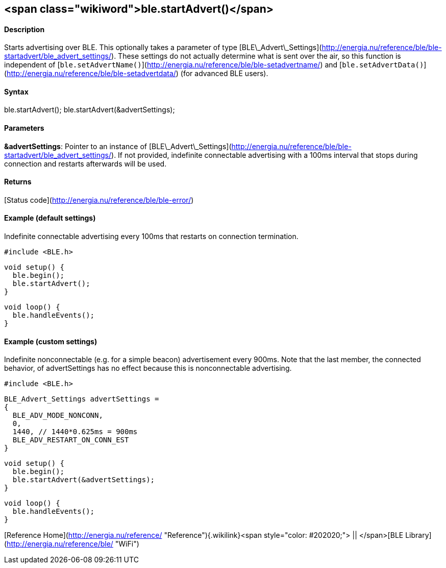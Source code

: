 <span class="wikiword">ble.startAdvert()</span>
-----------------------------------------------

#### Description

Starts advertising over BLE. This optionally takes a parameter of type
[BLE\_Advert\_Settings](http://energia.nu/reference/ble/ble-startadvert/ble_advert_settings/). These
settings do not actually determine what is sent over the air, so this
function is independent of
[`ble.setAdvertName()`](http://energia.nu/reference/ble/ble-setadvertname/)
and
[`ble.setAdvertData()`](http://energia.nu/reference/ble/ble-setadvertdata/)
(for advanced BLE users).

#### Syntax

ble.startAdvert(); ble.startAdvert(&advertSettings);

#### Parameters

**&advertSettings**: Pointer to an instance of
[BLE\_Advert\_Settings](http://energia.nu/reference/ble/ble-startadvert/ble_advert_settings/).
If not provided, indefinite connectable advertising with a 100ms
interval that stops during connection and restarts afterwards will be
used.

#### Returns

[Status code](http://energia.nu/reference/ble/ble-error/)

#### Example (default settings)

Indefinite connectable advertising every 100ms that restarts on
connection termination.

    #include <BLE.h>

    void setup() {
      ble.begin();
      ble.startAdvert();
    }

    void loop() {
      ble.handleEvents();
    }

#### Example (custom settings)

Indefinite nonconnectable (e.g. for a simple beacon) advertisement every
900ms. Note that the last member, the connected behavior, of
advertSettings has no effect because this is nonconnectable advertising.

    #include <BLE.h>

    BLE_Advert_Settings advertSettings =
    {
      BLE_ADV_MODE_NONCONN,
      0,
      1440, // 1440*0.625ms = 900ms
      BLE_ADV_RESTART_ON_CONN_EST
    }

    void setup() {
      ble.begin();
      ble.startAdvert(&advertSettings);
    }

    void loop() {
      ble.handleEvents();
    }

[Reference
Home](http://energia.nu/reference/ "Reference"){.wikilink}<span
style="color: #202020;"> || </span>[BLE
Library](http://energia.nu/reference/ble/ "WiFi")
